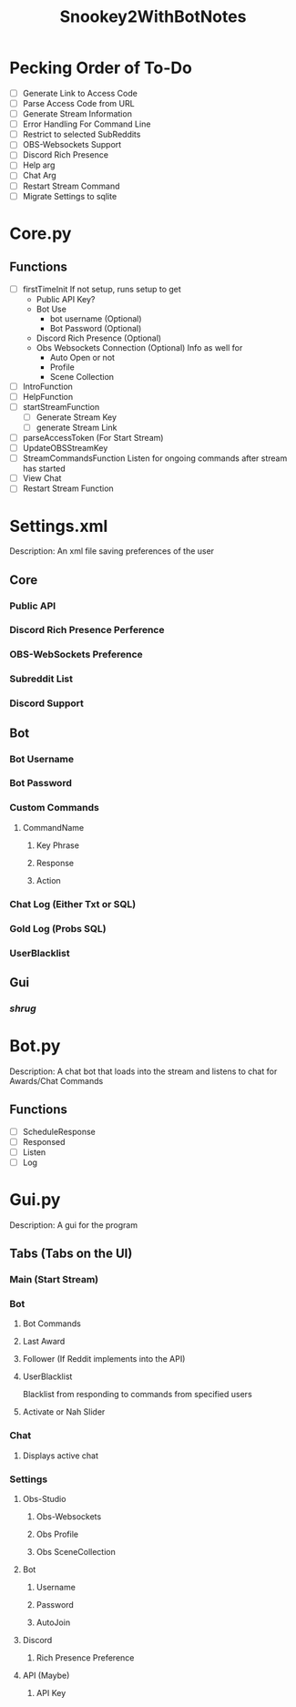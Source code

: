 #+TITLE: Snookey2WithBotNotes

* Pecking Order of To-Do
- [ ] Generate Link to Access Code
- [ ] Parse Access Code from URL
- [ ] Generate Stream Information
- [ ] Error Handling For Command Line
- [ ] Restrict to selected SubReddits
- [ ] OBS-Websockets Support
- [ ] Discord Rich Presence
- [ ] Help arg
- [ ] Chat Arg
- [ ] Restart Stream Command
- [ ] Migrate Settings to sqlite

* Core.py
** Functions
- [ ] firstTimeInit
  If not setup, runs setup to get
  - Public API Key?
  - Bot Use
    - bot username (Optional)
    - Bot Password (Optional)
  - Discord Rich Presence (Optional)
  - Obs Websockets Connection (Optional)
    Info as well for
    - Auto Open or not
    - Profile
    - Scene Collection
- [ ] IntroFunction
- [ ] HelpFunction
- [ ] startStreamFunction
    - [ ] Generate Stream Key
    - [ ] generate Stream Link
- [ ] parseAccessToken (For Start Stream)
- [ ] UpdateOBSStreamKey
- [ ] StreamCommandsFunction
  Listen for ongoing commands after stream has started
- [ ] View Chat
- [ ] Restart Stream Function
* Settings.xml
Description: An xml file saving preferences of the user
** Core
*** Public API
*** Discord Rich Presence Perference
*** OBS-WebSockets Preference
*** Subreddit List
*** Discord Support
** Bot
*** Bot Username
*** Bot Password
*** Custom Commands
**** CommandName
***** Key Phrase
***** Response
***** Action
*** Chat Log (Either Txt or SQL)
*** Gold Log (Probs SQL)
*** UserBlacklist
** Gui
*** /shrug/
* Bot.py
Description: A chat bot that loads into the stream
and listens to chat for Awards/Chat Commands
** Functions
- [ ] ScheduleResponse
- [ ] Responsed
- [ ] Listen
- [ ] Log
* Gui.py
Description: A gui for the program
** Tabs (Tabs on the UI)
*** Main (Start Stream)
*** Bot
**** Bot Commands
**** Last Award
**** Follower (If Reddit implements into the API)
**** UserBlacklist
Blacklist from responding to commands from specified users
**** Activate or Nah Slider
*** Chat
**** Displays active chat
*** Settings
**** Obs-Studio
***** Obs-Websockets
***** Obs Profile
***** Obs SceneCollection
**** Bot
***** Username
***** Password
***** AutoJoin
**** Discord
***** Rich Presence Preference
**** API (Maybe)
***** API Key
